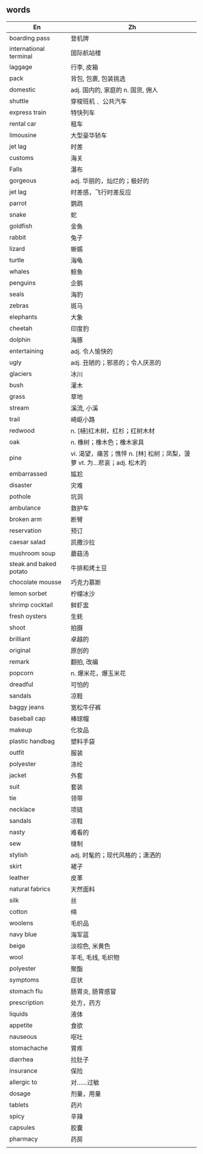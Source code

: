** words
 | En                     | Zh                                                                     |
 |------------------------+------------------------------------------------------------------------|
 | boarding pass          | 登机牌                                                                 |
 | international terminal | 国际航站楼                                                             |
 | laggage                | 行李, 皮箱                                                             |
 | pack                   | 背包, 包裹, 包装挑选                                                   |
 | domestic               | adj. 国内的, 家庭的 n. 国货, 佣人                                      |
 | shuttle                | 穿梭班机﹑ 公共汽车                                                    |
 | express train          | 特快列车                                                               |
 | rental car             | 租车                                                                   |
 | limousine              | 大型豪华轿车                                                           |
 | jet lag                | 时差                                                                   |
 | customs                | 海关                                                                   |
 | Falls                  | 瀑布                                                                   |
 | gorgeous               | adj. 华丽的，灿烂的；极好的                                            |
 | jet lag                | 时差感，飞行时差反应                                                   |
 | parrot                 | 鹦鹉                                                                   |
 | snake                  | 蛇                                                                     |
 | goldfish               | 金鱼                                                                   |
 | rabbit                 | 兔子                                                                   |
 | lizard                 | 蜥蜴                                                                   |
 | turtle                 | 海龟                                                                   |
 | whales                 | 鲸鱼                                                                   |
 | penguins               | 企鹅                                                                   |
 | seals                  | 海豹                                                                   |
 | zebras                 | 斑马                                                                   |
 | elephants              | 大象                                                                   |
 | cheetah                | 印度豹                                                                 |
 | dolphin                | 海豚                                                                   |
 | entertaining           | adj. 令人愉快的                                                        |
 | ugly                   | adj. 丑陋的；邪恶的；令人厌恶的                                        |
 | glaciers               | 冰川                                                                   |
 | bush                   | 灌木                                                                   |
 | grass                  | 草地                                                                   |
 | stream                 | 溪流, 小溪                                                             |
 | trail                  | 崎岖小路                                                               |
 | redwood                | n. [植]红木树，红杉；红树木材                                          |
 | oak                    | n. 橡树；橡木色；橡木家具                                              |
 | pine                   | vi. 渴望，痛苦；憔悴 n. [林] 松树；凤梨，菠萝 vt. 为…悲哀；adj. 松木的 |
 | embarrassed            | 尴尬                                                                   |
 | disaster               | 灾难                                                                   |
 | pothole                | 坑洞                                                                   |
 | ambulance              | 救护车                                                                 |
 | broken arm             | 断臂                                                                   |
 | reservation            | 预订                                                                   |
 | caesar salad           | 凯撒沙拉                                                               |
 | mushroom soup          | 蘑菇汤                                                                 |
 | steak and baked potato | 牛排和烤土豆                                                           |
 | chocolate mousse       | 巧克力慕斯                                                             |
 | lemon sorbet           | 柠檬冰沙                                                               |
 | shrimp cocktail        | 鲜虾盅                                                                 |
 | fresh oysters          | 生蚝                                                                   |
 | shoot                  | 拍摄                                                                   |
 | brilliant              | 卓越的                                                                 |
 | original               | 原创的                                                                 |
 | remark                 | 翻拍, 改编                                                             |
 | popcorn                | n. 爆米花，爆玉米花                                                    |
 | dreadful               | 可怕的                                                                 |
 | sandals                | 凉鞋                                                                   |
 | baggy jeans            | 宽松牛仔裤                                                             |
 | baseball cap           | 棒球帽                                                                 |
 | makeup                 | 化妆品                                                                 |
 | plastic handbag        | 塑料手袋                                                               |
 | outfit                 | 服装                                                                   |
 | polyester              | 涤纶                                                                   |
 | jacket                 | 外套                                                                   |
 | suit                   | 套装                                                                   |
 | tie                    | 领带                                                                   |
 | necklace               | 项链                                                                   |
 | sandals                | 凉鞋                                                                   |
 | nasty                  | 难看的                                                                 |
 | sew                    | 缝制                                                                   |
 | stylish                | adj. 时髦的；现代风格的；潇洒的                                        |
 | skirt                  | 裙子                                                                   |
 | leather                | 皮革                                                                   |
 | natural fabrics        | 天然面料                                                               |
 | silk                   | 丝                                                                     |
 | cotton                 | 绵                                                                     |
 | woolens                | 毛织品                                                                 |
 | navy blue              | 海军蓝                                                                 |
 | beige                  | 淡棕色, 米黄色                                                         |
 | wool                   | 羊毛, 毛线, 毛织物                                                     |
 | polyester              | 聚酯                                                                   |
 | symptoms               | 症状                                                                   |
 | stomach flu            | 肠胃炎, 肠胃感冒                                                       |
 | prescription           | 处方，药方                                                             |
 | liquids                | 液体                                                                   |
 | appetite               | 食欲                                                                   |
 | nauseous               | 呕吐                                                                   |
 | stomachache            | 胃疼                                                                   |
 | diarrhea               | 拉肚子                                                                 |
 | insurance              | 保险                                                                   |
 | allergic to            | 对……过敏                                                               |
 | dosage                 | 剂量，用量                                                             |
 | tablets                | 药片                                                                   |
 | spicy                  | 辛辣                                                                   |
 | capsules               | 胶囊                                                                   |
 | pharmacy               | 药房                                                                   |
 |                        |                                                                        |
